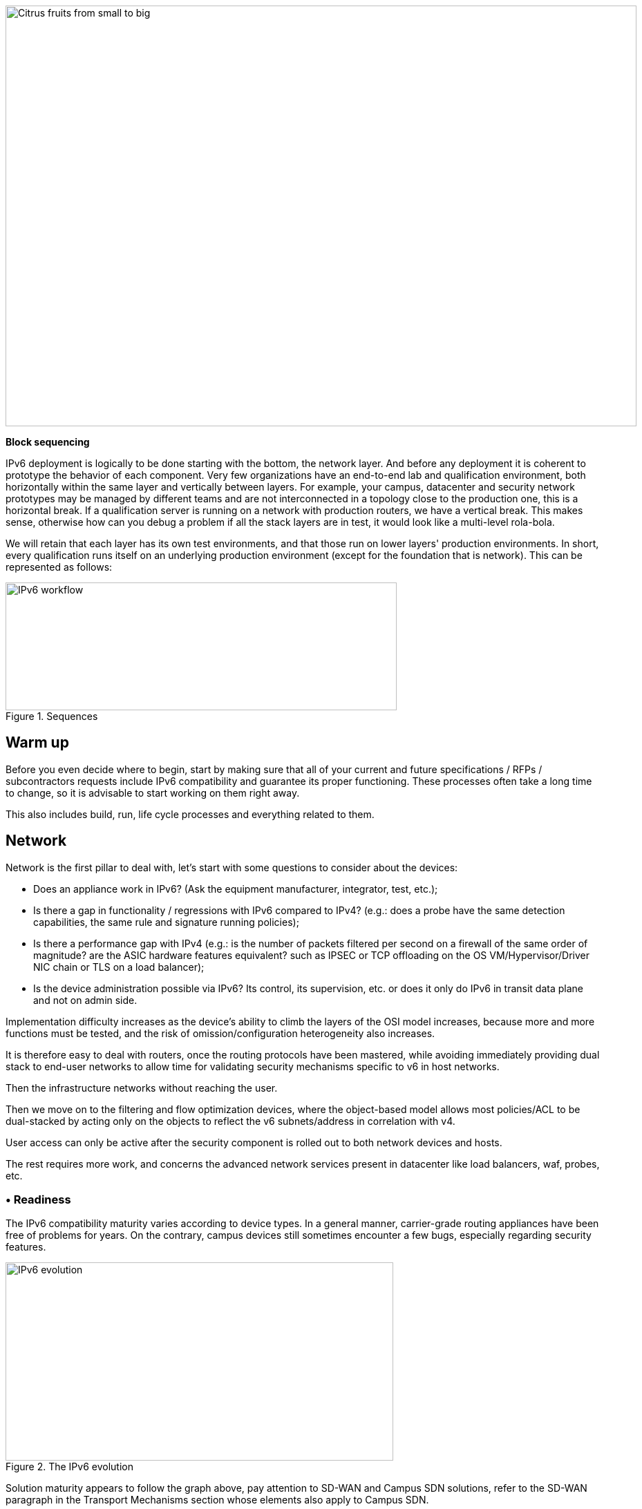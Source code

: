 image::images/image03_01_citrus.jpeg[Citrus fruits from small to big,width=913,height=609]

<<<

[big]#*Block sequencing*#

IPv6 deployment is logically to be done starting with the bottom, the network layer. 
And before any deployment it is coherent to prototype the behavior of each component. 
Very few organizations have an end-to-end lab and qualification environment, both horizontally within the same layer and vertically between layers. 
For example, your campus, datacenter and security network prototypes may be managed by different teams and are not interconnected in a topology close to the production one, this is a horizontal break. 
If a qualification server is running on a network with production routers, we have a vertical break. 
This makes sense, otherwise how can you debug a problem if all the stack layers are in test, it would look like a multi-level rola-bola.

We will retain that each layer has its own test environments, and that those run on lower layers' production environments. 
In short, every qualification runs itself on an underlying production environment (except for the foundation that is network). 
This can be represented as follows:

image::images/image03_02_blocks.svg[IPv6 workflow,width=566,height=185,title="Sequences"]

== Warm up

Before you even decide where to begin, start by making sure that all of your current and future specifications / RFPs / subcontractors requests include IPv6 compatibility and guarantee its proper functioning. These processes often take a long time to change, so it is advisable to start working on them right away.

This also includes build, run, life cycle processes and everything related to them.

== Network

Network is the first pillar to deal with, let's start with some questions to consider about the devices:

* Does an appliance work in IPv6? (Ask the equipment manufacturer, integrator, test, etc.);
* Is there a gap in functionality / regressions with IPv6 compared to IPv4? (e.g.: does a probe have the same detection capabilities, the same rule and signature running policies);
* Is there a performance gap with IPv4 (e.g.: is the number of packets filtered per second on a firewall of the same order of magnitude? are the ASIC hardware features equivalent? such as IPSEC or TCP offloading on the OS VM/Hypervisor/Driver NIC chain or TLS on a load balancer);
* Is the device administration possible via IPv6? Its control, its supervision, etc. or does it only do IPv6 in transit data plane and not on admin side.

Implementation difficulty increases as the device's ability to climb the layers of the OSI model increases, because more and more functions must be tested, and the risk of omission/configuration heterogeneity also increases.

It is therefore easy to deal with routers, once the routing protocols have been mastered, while avoiding immediately providing dual stack to end-user networks to allow time for validating security mechanisms specific to v6 in host networks.

Then the infrastructure networks without reaching the user.

Then we move on to the filtering and flow optimization devices, where the object-based model allows most policies/ACL to be dual-stacked by acting only on the objects to reflect the v6 subnets/address in correlation with v4.

User access can only be active after the security component is rolled out to both network devices and hosts.

The rest requires more work, and concerns the advanced network services present in datacenter like load balancers, waf, probes, etc.

=== • Readiness

The IPv6 compatibility maturity varies according to device types. 
In a general manner, carrier-grade routing appliances have been free of problems for years. 
On the contrary, campus devices still sometimes encounter a few bugs, especially regarding security features.

.The IPv6 evolution
image::images/image03_03_ipv6-evolution.svg[IPv6 evolution,width=561,height=287]

Solution maturity appears to follow the graph above, pay attention to SD-WAN and Campus SDN solutions, refer to the SD-WAN paragraph in the Transport Mechanisms section whose elements also apply to Campus SDN.

Tracking release notes and known bugs allows you to see when IPv6 support is maturing, focusing on v6 specific bugs. 
The evolution generally follows the probability density of a normal distribution and thus a Gaussian curve.

=== • HARDWARE

Consider checking your routers' ternary memory allocation, some configurations have little room for IPv6 routes to be stored. 
Some ASICs on the market store IPv6 /48 routes (and sometimes other frequent sizes) differently than other prefix sizes.

IPv6 full view is growing exponentially, so take some leeway when choosing devices handling public peering. 
If you are short on space but still need BGP full view, you can dedicate some routers to v6 peerings and others to v4, if the technical and economic study is satisfactory.

As addresses are longer, they take 4x more space in memory. 
Think about routing tables, ACL, stateful tables, logs. 
Hopefully they often consume only 2x more space as IPv4 as long as /64 are considered. 
That’s often the case for routing tables and routing decisions.

//image:extracted-media/media/image16.svg[Connexions contour,width=75,height=75] Marginalspalte ??
=== • LAB

Trying out features, from the simplest ones like routing to the most advanced ones like security mechanisms, can be done on a variety of environments. 
In stand-alone or not. 
Some tests, such as QoS validation, require a physical chassis and a traffic generator, whereas an ospfv3 test can, in all likelihood, be conducted on a virtual instance. 
The dependency on ASICs being limited.

One can imagine distributing the tests as follows, knowing that the tests can be shifted from the left columns to the right ones. 
However, this makes their execution more complex, to the point of increasing the risk, the last column being in production tests.

[width="100%",cols="15%,32%,32%,21%",options="header",]
|===
a|
Environnement min.

Device

|Virtual Lab (vendor environment or eveNG like,…) |Independent physical lab |Pilot phase on production
|L2 Switch a|
- Configuration validation without real test

- Some virtual L2 tests may not be very accurate depending on the vendor.

a|
- Access security (eg: RA guard)

- MLD snooping

- 802.1x

- QoS

- ACL

- Stack behavior

|- In production host behavior
|Wifi AP |N/A a|
- Previous elements (except stack…)

- Controller reachability

- Local routing outside tunnel

- ACL

|- In production host behavior
|Router a|
- Protocols (OSPFv3, IS-IS, MP-BGP)

- FHRP (HSRP, VRRP)

- Multicast (PIM, MLD,…)

- DHCP relay

- ACL, route-map

- Router / FW neighborship

- DCI

- PMTU Discovery

a|
- Previous elements

- Access security (RA guard, etc.)

- QoS

- BFD

- ARP/ND inspect

- Dual-Stack provisioning to access networks

- Performance

a|
- In production host behavior

-Scaling

|FW _(additionally to router features)_ a|
- Previous elements

- Editing objects/rules in v6

- NAT64

- v6 transit filter rules

- L7 non-regression tests

a|
- Previous elements

- FW HA

- transit v6 filtering rules

- Vendor controller

- IPsec

- v6 logs + NAT64 logs

a|
- ACL orchestration integration

- Integration of v6 logs + NAT64 logs

- In production host behavior

|Load Balancer (SLB) a|
- Object/rule editing in v6

- L7 non-regression tests

- NAT64

a|
- TLS offloading

- Performance

- v6 logs

|
|IPS/IDS |- Object/rule editing in v6 |- Previous elements |- Prod SIEM processing
|Wan Optimization a|
- Object/rule editing in v6

- L7 non-regression tests

|- Previous elements |
|Proxy a|
- Object/rule and PAC editing in v6

- Guest behavior

|- Previous elements |
a|
DNS

IPAM

DHCP

a|
- DNS64

- AAAA records

- Reverse PTR

- IPAM v6 blocks

- DHCPv6 with options

a|
- Previous elements

- Host self-registration

- Service provided in IPv6

|
|===

In an effort to help you, RIPE has published https://www.ripe.net/publications/docs/ripe-772[RIPE-772] which is a list of compatibility points to check and ask for when issuing an RFP.

The US NIST published in 2020 the revision of its https://www.nist.gov/programs-projects/usgv6-program/usgv6-revision-1[USGv6-rev1] test program.

=== • INTERNAL ROUTING

Depending on your network layout, the introduction of IPv6 will require deep changes in terms of routing protocols configuration.

//[#_Toc88922652 .anchor]####BGP
==== BGP

Even if the address family v6 implementation in MP-BGP simplifies the work in BGP, it will be necessary to analyze the route classification rules of type access/prefix lists/sets so that the IPv6 addresses are taken into account to apply the route map/policy correctly and in a coherent way to IPv4. 
In order to limit inconsistencies, base your rules on communities when possible and mark these communities on the capillary networks rather than having to maintain lists of v4 and v6 prefixes everywhere. 
The rigor of a v4/v6 mapping table and automation is another valid strategy, either distributed on routers or centralized on a route server such as FreeRangeRouting, Bird, Quagga (probably facilitating other aspects of your routing engineering if you are the type of person who often tweaks BGP).

//[#_Toc88922653 .anchor]####IGP
==== IGP

2 solutions are to be considered regarding IGP. 
Either use IS-IS from ISO which is IP agnostic, more flexible than OSPFv3 but rarely deployed in companies. 
It is the IGP that dominates today on large carrier networks, notably because of its convergence and its partial recalculation mechanism.

Moreover, the arrival of IPv6 SRv6-based Segment Routing requires IS-IS and its TLVs, even if OSPF LSAs have been created to offer an equivalence, the market and manufacturers seem to be primarily turning towards IS-IS (check with your vendors).

The other solution is to switch to OSPFv3 and, once it is stabilized, to include AddressFamilyIPv4 in order to remove OSPFv2, perimeter after perimeter if the devices are compatible with the provision of IPv4 routes in OSPFv3 RFC 5838.

Keeping the 2 versions of OSPF in parallel brings the classical problems of dual-stack (configuration homogeneity between v4 and v6, configuration overhead, monitoring equivalence, etc.).

For a large organization, IS-IS training is probably worth the cost, especially to prepare you for SRv6.

Don't forget that only the IGPs that carry client networks are concerned, generally the capillary ones. 
It is useless to modify the underlay IGP of your MPLS or your VxLAN EVPN since BGP takes care of v6 in the overlay layer.

.6VPE Topology
image::images/image03_04_6vpe-topology.svg[6VPE Topology,width=564,height=279]

=== • FILTERING AND TRACKING

Before transmitting flows, it will be necessary to reach the same level of security than in IPv4. 
The security section contains many elements on the topic. 
You will also find in the chapter " v4/ v6 mapping " of the addressing section some advices to facilitate the rules transcription.

== Infrastructure services

Many critical services go hand in hand with the proper operation of the infrastructure. 
Some enable connectivity, others target security aspects, etc.

Regardless of which IPv6 deployment scenario you choose for your organization, the implementation schedule within the infrastructure services will be similar.

//image:extracted-media/media/image26.svg[Empreintes contour,width=75,height=75] Marginalspalte ??
=== • SIEM

Each time a new service is migrated, logs must be collected and correlated as efficiently as with IPv4. 
Adapting your SIEM is therefore essential throughout the project, so in the long term, plan to have resources on the subject. 
The transcription of log parsing rules is rather time consuming. 
It would be a good idea for the main editors to offer turnkey conversion mechanisms.

Make sure that the log sources send the address between brackets followed by the port [IP]:port. 
Without brackets it is difficult to separate both, you can bet on the fact that the last group of numbers is the port, but some applications sometimes don't send it when the source port is the same as the server socket and a simplification function is called when it shouldn't be (rare case but not impossible).

Be careful with the storage of IPv6 addresses, see the applications section a few pages further.

=== • DNS/IPAM/DHCP

This set of services is often entrusted to the same application solution, except for specific DNS zones such as those assigned to a Microsoft Active Directory environment.

In any case, the production interfaces of such services accessible by clients are a priority to be switched to dual-stack.

The services that interact with the administration interface of the devices do not need to be provided immediately in IPv6. 
This is for example the case for NTP, RADIUS, TACACS, SYSLOG servers... which can wait. 
It is different if your scenario targets a v6 deployment on the administration networks.

=== • VPN, PROXY AND REVERSE PROXY

These services have the particularity of having both internal and external pointing interfaces. 
IPv6 provisioning can be implemented regardless of the 2 sides, since the use cases are different.

//[#_Toc88922659 .anchor]####External
==== External

Probably the one to implement even if you are not aiming at an internal use of IPv6 at all, the possibility to communicate over the internet will allow your users and customers to reach you with a native IPv6 connectivity at a time when IPv4 sharing tinkering is becoming widespread. 
Conversely, it will allow proxy browsing to reach IPv6 sites without problems.

Thus, your VPN gateway and your reverse proxy should be exposed in dual-stack as soon as possible, avoiding you to have your flows crossing Carrier-Grade NAT and other joyful things without any possible control on your side. 
We remind you that the reverse proxy can also offer public IPv6 connectivity to IPv4 servers. 
This is another way to regain control over this translation on the Internet side.

//[#_Toc88922660 .anchor]####Internal
==== Internal

The internal aspect goes alongside the deployment of IPv6 on its LAN. 
It will be necessary to focus on the correct definition of its PAC proxy files, as well as to ensure that the VPN rules are transposed, particularly those related to split tunneling.

//image:extracted-media/media/image18.svg[Ordinateur portable contour,width=75,height=75] Marginalspalte ??
=== • OS image

While OS TCP/IP stacks have been supporting IPv6 for a decade, support for some RFCs such as providing IP DNS via router advertisement (RDDNS) are more recent. 
For example, support on Windows 10 starts with build 1703.

//[#_Toc88922662 .anchor]####Precedence
==== Precedence

The precedence concept defines the priority given to the different types of addresses, and thus notably the prioritization of v6 over v4 or the opposite.

The order is standardized, RFC 6724 dated 2012 replaces 3484 from 2003. 
Here are the differences:

[width="100%",cols="22%,19%,27%,32%",options="header",]
|===
|Address        |Prefix         a|Former Precedence +
(RFC 3484)
                                        a|New Precedence +
(RFC 6724)

|IPv6 Loopback  |::1/128        |50     |50
|Natives IPv6   |::/0           |40     |40
|IPv4           |::ffff:0:0/96  |10    a|_35_
|6to4           |2002::/16      |30     |30
|Teredo         |2001::/32      |05     |05
|ULAs           |fc00::/7       |40    a|*03*
|site-local     |fec0::/10      |40    a|*01*
|6bone          |3ffe::/16      |40    a|*01*
|IPv4compat     |::/96          |20    a|*01*
|===


It can be noted that between the 2 releases, IPv4 has become preferred over v6 transition mechanisms (6to4, Teredo) and that local site addresses are now deprecated. 
Native IPv6 still has the lead.

Beware also of private ULA addresses which are getting lower priority than IPv4, this can matter.

.Precedence in Windows 10
image::images/image03_05_precedencetable.png[Windows netsh,width=383,height=195]

Result of `netsh interface ipv6 show prefixpolicies` command. 
This behavior can be changed using the following registry key HKEY_LOCAL_MACHINE\SYSTEM\CurrentControlSet\Services\tcpip6\Parameters documented http://support.microsoft.com/kb/929852[here]

.Man page Debian 10 (Buster) of GAI.CONF
image::images/image03_06_linux.png[man page,width=546,height=244]

//==== image:extracted-media/media/image40.svg[extracted-media/media/image40,width=68,height=49] 
On many GNU/Linux distributions it can be controller in the GetAddressInfo file _/etc/gai.conf_ .

Here an example of Debian 10 (Buster) man page, no clue of the new RFC from 2012… https://man7.org/linux/man-pages/man5/gai.conf.5.html

Changing IPv4 precedence (represented by ::ffff:0:0/96) can help you to prevent any malfunction on a production system when deploying IPv6. 
Indeed, unless a literal specification of an IPv6 address or a DNS record that matches only an IPv6 address is specified, the system will continue to use IPv4 for the requests it submits. 
Remember to normalize once a stable state is reached.

Be aware that some programs such as browsers implement their own prioritization between v6 and v4, independently of the OS stack configuration. 
Also, the implementation of the Happy Eyeballs 2 mechanism (RFC 8305) may vary. 
(Delay between DNS A and AAAA requests, time to wait for the return, timeout of the remote socket with failover...). 
Another example, the CURL tool nicely supports Happy Eyeballs compared to its competitors.

//[#_Toc88922663 .anchor]####Software agents
==== Software agents

OS images are usually internally shipped with preconfigured agents, more rarely these agents are deployed at first launch. 
In both cases, they are a part of the base and allow to ensure its compliance, security, etc.

These agents include backup, antivirus, telemetry and monitoring, asset management, package/strategy deployment, etc.

As long as you do not plan to retire IPv4, there is no need to prioritize the transition of these services to dual-stack, it can be done at the same time as the applications.

The important point is to check that these agents do not encounter any problem linked to the simple presence of a routable IPv6 address on the host.

So don't picture an Ouroboros where you must do everything at the same time without knowing where to start.

Once the OS bases are ready for dual-stack operation, you can work on moving to IPv6 only once the ecosystem is ready, if that is your scenario, and then you can tackle the upper layers, the middleware and applications.

//=== image:extracted-media/media/image18.svg[Ordinateur portable contour,width=75,height=75] Marginalspalte ??
=== • WORKPLACE SERVICES

//[#_Toc108476643 .anchor]####Directory
==== Directory

Directory Service carries LDAP and Kerberos functionalities, in addition to occasionally hosting specific DNS zones and other ancillary services. 
Their omnipresence within the information system makes their migration essential. 
The leading product on the market, Active Directory, works well in dual-stack, it has been in fact used internally by its editor in IPv6 for several years.

//image:extracted-media/media/image58.png[extracted-media/media/image58,width=50,height=32]
[NOTE] 
====
*regarding SPN (Kerberos Service Principal Name)*

In an effort to simplify the declaration of each server and its service behind a single name, some implementations by default rely on a reverse DNS query. 
Thus, when the user requests a service ticket for a server via a CNAME rather than its original hostname, the Kerberos server will retrieve the original FQDN via reverse DNS. 
The other tedious solution is to declare all possible SPNs of each server.

This behavior (canonical resolution), although discouraged by RFC 4120, is used within Active Directory for its simplicity. It is therefore necessary to make sure that the Kerberos server (KDC) will not execute a reverse DNS query with an IP retrieved through a DNS64, or at least that the DNS server knows how to lie and formulate an appropriate response to these particular queries.

Last but not least, there are still some IP-based SPNs rather than hostname-based SPNs (usually for old applications with, you have guessed, a hard-coded configuration, or simply an IP-based configuration). 
This is a rare case since Windows on the client side stopped to support this function between Vista and Win 10 1507, forcing to downgrade to NTLM for such services. 
This specific case will require the use of 2 SPN per machine and service (v4 and v6).
====

//[#_Toc108476644 .anchor]####File shares and package repositories
==== File shares and package repositories

Whether they are visible to users or not, servers providing files generate a heavy traffic load. 
If your project targets v6-only clients with NAT64 it would be a good idea to have these servers migrated to a dual-stack (or have dedicated translation platform) which would greatly relieve the centralized translation platform.

This includes SMB, NFS, WSUS, SCCM, package repositories, EDR signature repositories, CMS, Sharepoint, etc.

IMPORTANT: *NFS older version 4 uses Portmapper and doesn't works with NAT64.*

//[#_Toc88922666 .anchor]####Communication
==== Communication

The e-mail infrastructure can cope with NAT64 for a long time, but the large amount of traffic this system generates makes it necessary to migrate at least the client access layer to IPv6. 
For the internet facing portion, the MTA, there is no rush, we are not about to see SMTP servers offering exclusively IPv6. 
A migration will require checking the compatibility and efficiency of your content checking and antispam solutions.

//image:extracted-media/media/image20.svg[Combiné contour,width=75,height=75] Marginalspalte ??
Similarly, in telephony, it is the customer-facing part of the system that needs to be quickly migrated, and much more urgently than messaging, in order to bring IPv6 compatibility to P2P communications between customers or between customers and centralized infrastructure. 
Urgency reinforced by the bad surprises of NAT64 with SIP, unless you trust ALGs. 
But RTP flows being more and more frequently encrypted, you should not rely too much on ALGs.

You should know that a growing number of SaaS providers support IPv6, with some rare exceptions such as an on-premise SBC interfacing with its SaaS counterpart, which is not very annoying.

//image:extracted-media/media/image32.svg[Conception web contour,width=75,height=75] Marginalspalte ??
=== • APPLICATIONS

Rather than specifically launching a tedious qualification campaign devoted to IPv6, it is preferable to use the opportunities offered by major upgrades of these applications to qualify them, this time in IPv6, and only in IPv6. 
Feedback from major editors shows that qualifying an application in IPv6 is enough and that it is useless to re-cycle everything in IPv4, as recent methods and instruction calls are backwards compatible without additional work. 
This is obviously not true for an application using an old programming language and/or with hard-coded addresses.

Here is a list of questions to ask yourself about each application:

* *Are there any users of the solution in v6?* (ask the editor, integrator, test...);
* *Is the programming language used compatible with IPv6?* And in a stable and reliable way? (Many implementation bugs have been corrected in different languages up to 2015);
* *Is the socket opening code agnostic of the IP protocol version?* Inet6Address and InetAddress in Java for example;
* *Does IPv4 and v6 traffic pass through the same socket?* Previous example vs use of IPv4-mapped address (still in Java);
* *Does an application handle IPv6 on the client side?* on the server front-end? on the server back-end in the case of an n-tier application? (even if this last point is less critical);
* *Does an application make calls via literal address rather than via DNS lookup?* IPv4 configuration field only for example;
//image:extracted-media/media/image26.svg[Empreintes contour,width=75,height=75] Marginalspalte ??
* *Does an application use a protocol embedding the literal address?* Like SIP with telephony, or active FTP;
* *Does an application initiate connections to client endpoints?* Example of active FTP with its 2 concurrent control and data sessions, one in each direction. Or remote control, as well as SIP, DICOM, etc.;
* *Is there any IP address processing within your application?* For example, identifying the client by its IP rather than by its username;
* *Is RFC 8305 "Happy Eyeballs v2" correctly implemented to allow fast switching between the 2 protocols?* (The calling function used and the default language configuration should be looked at in detail, it is very easy to not implement it correctly in java for example);
* Finally, if the application is not IPv6 compatible, *will the logs retain the port in addition to the IP?* (To ensure NAT64 tracking) cf RFC 7768 of 2016, itself inspired by RFC 6302 of 2011 which initially recommended this for front-end servers on the Internet.

Various audit tools exist, some are integrated into development environments, others standalone such as Microsoft checkv4, PortToIPv6, IPv6 code checker, IPv6 care, etc. 
These tools can either audit the code or detect socket calls when the code is running and identify the used method.

Mobile applications published on the Google Play Store and the Apple App Store are bound to use IPv6 compliant network methods and functions since 2016, it has been a good example of fast code adaptation.

Without delay, incorporate IPv6 into your specifications and architecture requirements for new applications. 
Also schedule a date when upgrades of an existing application should include IPv6 implementation.

image::images/image03_07_webapp.png[Web App,title="Example of analysis of a Web App"]

==== How to deal with a service provided through web browsers?

In n-tier architectures, priority is given to the front end, which is accessed by clients. 
The application back-end can remain in v4 much longer.

Ideally, you should take advantage of application obsolescence and renewal to implement IPv6.

Just to know, the famous Curl utility have now been supporting IPv6 for more than 20 years.

//[#_Toc108476647 .anchor]####Case of apps handling IP
==== Case of apps handling IP

IP address is a key element found in inventories; it may include the following tools:

* Assets management / CMDB / IPAM;
* Infrastructure config Orchestrator / Deployment / Config Backup;
* Operation monitoring / metrology / incidents tracking / helpdesk;
* Information harvesting scripts;
* Log correlation (SIEM) / Audit;
* Access management Flow openings / Identity.

Usage of IPv6 implies reviewing address storage and processing for various reasons:

* IPv6 address sometimes comes in addition to IPv4 (dual-stack);
* It is longer;
* An interface can carry several IPv6 (local link, temporary routable, stable routable, etc.).

A simplification method can be to manipulate everything like IPv6, including IPv4 through the representation prefix ::ffff:0:0/96. 
This way eases application code cohesion and simplification.

However, see the Appendix in the section Examples of implementation problems to find a possible problem with this method.

In any case, it will be necessary to store the addresses in their canonical (shortened) shape in order to reduce their size. 
The code performing the canonicalization must scrupulously respect the RFC 5952 so you always end up with the exact same string to parse. 
Note that addresses must also be stored with lowercase characters (RFC section 4.3). 
For example, ab01::ffff and not AB01::FFFF. 
The non-fulfilment of this last recommendation can even cause problems in protocols carrying the IP in payload like SIP.

//#### End of chapter ####
